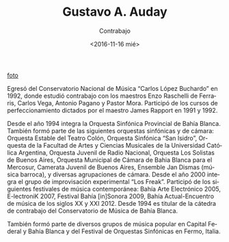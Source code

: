 #+OPTIONS: ':t *:t -:t ::t <:t H:3 \n:nil ^:t arch:headline author:t
#+OPTIONS: broken-links:nil c:nil creator:nil d:(not "LOGBOOK")
#+OPTIONS: date:nil e:t email:nil f:t inline:t num:t p:nil pri:nil
#+OPTIONS: prop:nil stat:t tags:t tasks:t tex:t timestamp:t title:t
#+OPTIONS: toc:nil todo:t |:t
#+TITLE: Gustavo A. Auday
#+SUBTITLE: Contrabajo
#+DATE: <2016-11-16 mié>
#+AUTHOR:
#+EMAIL: ebirman77@gmail.com
#+LANGUAGE: es
#+SELECT_TAGS: export
#+EXCLUDE_TAGS: noexport
#+CREATOR: Emacs 25.1.1 (Org mode 9.0)

#+DESCRIPTION: Breve biografía
#+KEYWORDS: música, contrabajo

[[https://fbcdn-sphotos-g-a.akamaihd.net/hphotos-ak-xfa1/v/t1.0-9/400438_3139678541034_565083159_n.jpg?oh=6abf94d7ac776d40a9edf9a875633e3e&oe=58C6B0D0&__gda__=1485480984_03c9501a83d917aa3f7a5ffb3a652d11][foto]]

Egresó del Conservatorio Nacional de Música “Carlos López Buchardo” en
1992, donde estudió contrabajo con los maestros Enzo Raschelli de
Ferraris, Carlos Vega, Antonio Pagano y Pastor Mora. Participó de los
cursos de perfeccionamiento dictados por el maestro James Rapport en
1991 y 1992.

Desde el año 1994 integra la Orquesta Sinfónica Provincial de Bahía
Blanca. También formó parte de las siguientes orquestas sinfónicas y
de cámara: Orquesta Estable del Teatro Colón, Orquesta Sinfónica “San
Isidro”, Orquesta de la Facultad de Artes y Ciencias Musicales de la
Universidad Católica Argentina, Orquesta Juvenil de Radio Nacional,
Orquesta Los Solistas de Buenos Aires, Orquesta Municipal de Cámara de
Bahia Blanca para el Mercosur, Camerata Juvenil de Buenos Aires,
Ensemble Jan Dismas (música barroca), y diversas agrupaciones de
cámara. Desde el año 2000 integra el grupo de improvisación
experimental “Los Freak”. Participó de los siguientes festivales de
música contemporánea: Bahía Arte Electrónico 2005, E-lectroniK 2007,
Festival Bahía [in]Sonora 2009, Bahía Actual-Encuentro de música de
los siglos XX y XXI 2012. Desde 1994 es titular de la cátedra de
contrabajo del Conservatorio de Música de Bahía Blanca.

También formó parte de diversos grupos de música popular en Capital
Federal y Bahía Blanca y del Festival de Orquestas Sinfónicas en
Fermo, Italia.
